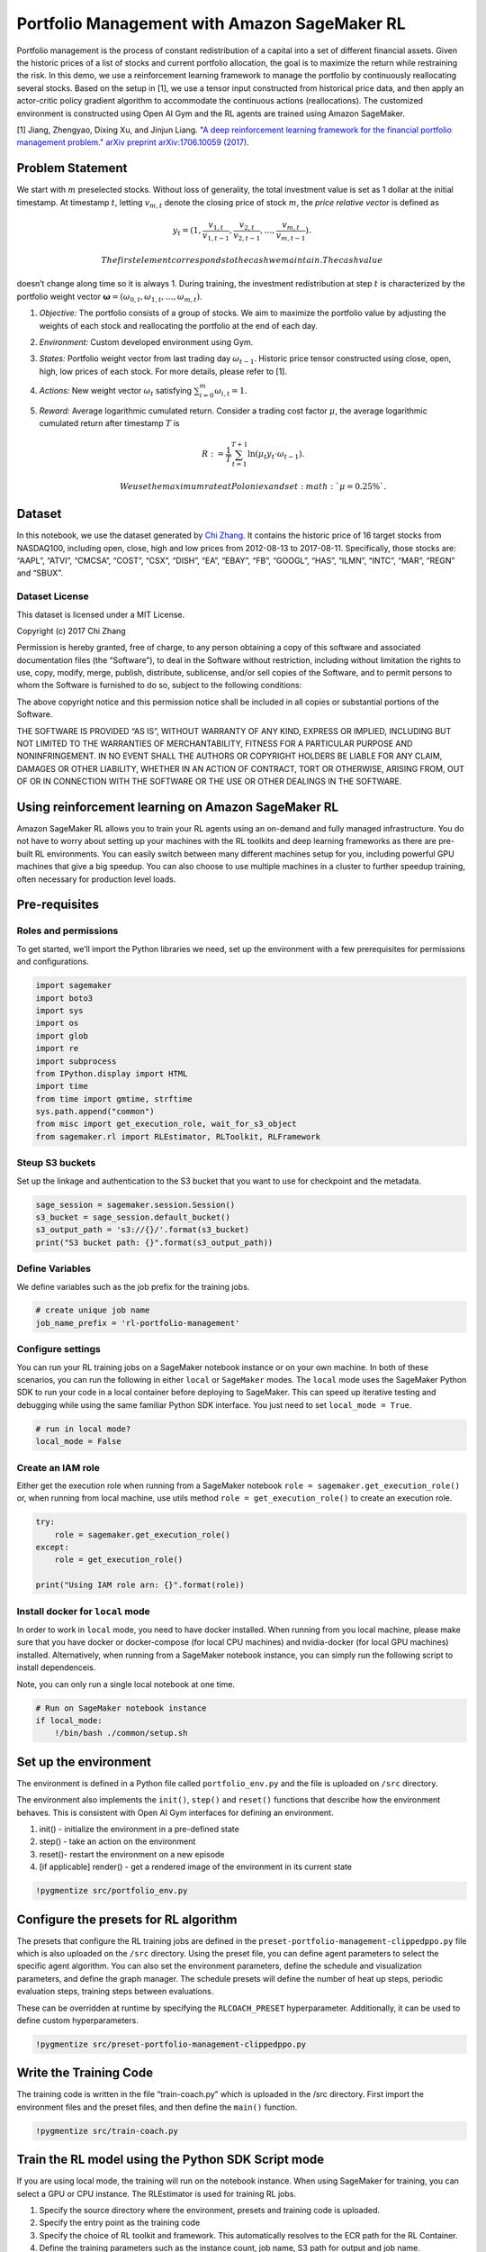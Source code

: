 Portfolio Management with Amazon SageMaker RL
=============================================

Portfolio management is the process of constant redistribution of a
capital into a set of different financial assets. Given the historic
prices of a list of stocks and current portfolio allocation, the goal is
to maximize the return while restraining the risk. In this demo, we use
a reinforcement learning framework to manage the portfolio by
continuously reallocating several stocks. Based on the setup in [1], we
use a tensor input constructed from historical price data, and then
apply an actor-critic policy gradient algorithm to accommodate the
continuous actions (reallocations). The customized environment is
constructed using Open AI Gym and the RL agents are trained using Amazon
SageMaker.

[1] Jiang, Zhengyao, Dixing Xu, and Jinjun Liang. "`A deep reinforcement
learning framework for the financial portfolio management problem."
arXiv preprint arXiv:1706.10059
(2017) <https://arxiv.org/abs/1706.10059>`__.

Problem Statement
-----------------

We start with :math:`m` preselected stocks. Without loss of generality,
the total investment value is set as 1 dollar at the initial timestamp.
At timestamp :math:`t`, letting :math:`v_{m,t}` denote the closing price
of stock :math:`m`, the *price relative vector* is defined as

.. math::  y_t = ( 1, \frac{v_{1,t}}{v_{1,t-1}}, \frac{v_{2,t}}{v_{2,t-1}}, \dots, \frac{v_{m,t}}{v_{m,t-1}} ). 

 The first element corresponds to the cash we maintain. The cash value
doesn’t change along time so it is always 1. During training, the
investment redistribution at step :math:`t` is characterized by the
portfolio weight vector
:math:`\mathbf{\omega} = (\omega_{0,t}, \omega_{1,t}, \dots, \omega_{m,t})`.

1. *Objective:* The portfolio consists of a group of stocks. We aim to
   maximize the portfolio value by adjusting the weights of each stock
   and reallocating the portfolio at the end of each day.

2. *Environment:* Custom developed environment using Gym.

3. *States:* Portfolio weight vector from last trading day
   :math:`\omega_{t-1}`. Historic price tensor constructed using close,
   open, high, low prices of each stock. For more details, please refer
   to [1].

4. *Actions:* New weight vector :math:`\omega_{t}` satisfying
   :math:`\sum_{i=0}^{m}\omega_{i,t}=1`.

5. *Reward:* Average logarithmic cumulated return. Consider a trading
   cost factor :math:`\mu`, the average logarithmic cumulated return
   after timestamp :math:`T` is

   .. math::  R := \frac{1}{T} \sum_{t=1}^{T+1} \ln(\mu_{t}y_{t}\cdot\omega_{t-1}).

    We use the maximum rate at Poloniex and set :math:`\mu=0.25\%`.

Dataset
-------

In this notebook, we use the dataset generated by `Chi
Zhang <https://github.com/vermouth1992/drl-portfolio-management/tree/master/src/utils/datasets>`__.
It contains the historic price of 16 target stocks from NASDAQ100,
including open, close, high and low prices from 2012-08-13 to
2017-08-11. Specifically, those stocks are: “AAPL”, “ATVI”, “CMCSA”,
“COST”, “CSX”, “DISH”, “EA”, “EBAY”, “FB”, “GOOGL”, “HAS”, “ILMN”,
“INTC”, “MAR”, “REGN” and “SBUX”.

Dataset License
~~~~~~~~~~~~~~~

This dataset is licensed under a MIT License.

Copyright (c) 2017 Chi Zhang

Permission is hereby granted, free of charge, to any person obtaining a
copy of this software and associated documentation files (the
“Software”), to deal in the Software without restriction, including
without limitation the rights to use, copy, modify, merge, publish,
distribute, sublicense, and/or sell copies of the Software, and to
permit persons to whom the Software is furnished to do so, subject to
the following conditions:

The above copyright notice and this permission notice shall be included
in all copies or substantial portions of the Software.

THE SOFTWARE IS PROVIDED “AS IS”, WITHOUT WARRANTY OF ANY KIND, EXPRESS
OR IMPLIED, INCLUDING BUT NOT LIMITED TO THE WARRANTIES OF
MERCHANTABILITY, FITNESS FOR A PARTICULAR PURPOSE AND NONINFRINGEMENT.
IN NO EVENT SHALL THE AUTHORS OR COPYRIGHT HOLDERS BE LIABLE FOR ANY
CLAIM, DAMAGES OR OTHER LIABILITY, WHETHER IN AN ACTION OF CONTRACT,
TORT OR OTHERWISE, ARISING FROM, OUT OF OR IN CONNECTION WITH THE
SOFTWARE OR THE USE OR OTHER DEALINGS IN THE SOFTWARE.

Using reinforcement learning on Amazon SageMaker RL
---------------------------------------------------

Amazon SageMaker RL allows you to train your RL agents using an
on-demand and fully managed infrastructure. You do not have to worry
about setting up your machines with the RL toolkits and deep learning
frameworks as there are pre-built RL environments. You can easily switch
between many different machines setup for you, including powerful GPU
machines that give a big speedup. You can also choose to use multiple
machines in a cluster to further speedup training, often necessary for
production level loads.

Pre-requisites
--------------

Roles and permissions
~~~~~~~~~~~~~~~~~~~~~

To get started, we’ll import the Python libraries we need, set up the
environment with a few prerequisites for permissions and configurations.

.. code:: ipython3

    import sagemaker
    import boto3
    import sys
    import os
    import glob
    import re
    import subprocess
    from IPython.display import HTML
    import time
    from time import gmtime, strftime
    sys.path.append("common")
    from misc import get_execution_role, wait_for_s3_object
    from sagemaker.rl import RLEstimator, RLToolkit, RLFramework

Steup S3 buckets
~~~~~~~~~~~~~~~~

Set up the linkage and authentication to the S3 bucket that you want to
use for checkpoint and the metadata.

.. code:: ipython3

    sage_session = sagemaker.session.Session()
    s3_bucket = sage_session.default_bucket()  
    s3_output_path = 's3://{}/'.format(s3_bucket)
    print("S3 bucket path: {}".format(s3_output_path))

Define Variables
~~~~~~~~~~~~~~~~

We define variables such as the job prefix for the training jobs.

.. code:: ipython3

    # create unique job name 
    job_name_prefix = 'rl-portfolio-management'

Configure settings
~~~~~~~~~~~~~~~~~~

You can run your RL training jobs on a SageMaker notebook instance or on
your own machine. In both of these scenarios, you can run the following
in either ``local`` or ``SageMaker`` modes. The ``local`` mode uses the
SageMaker Python SDK to run your code in a local container before
deploying to SageMaker. This can speed up iterative testing and
debugging while using the same familiar Python SDK interface. You just
need to set ``local_mode = True``.

.. code:: ipython3

    # run in local mode?
    local_mode = False

Create an IAM role
~~~~~~~~~~~~~~~~~~

Either get the execution role when running from a SageMaker notebook
``role = sagemaker.get_execution_role()`` or, when running from local
machine, use utils method ``role = get_execution_role()`` to create an
execution role.

.. code:: ipython3

    try:
        role = sagemaker.get_execution_role()
    except:
        role = get_execution_role()
    
    print("Using IAM role arn: {}".format(role))

Install docker for ``local`` mode
~~~~~~~~~~~~~~~~~~~~~~~~~~~~~~~~~

In order to work in ``local`` mode, you need to have docker installed.
When running from you local machine, please make sure that you have
docker or docker-compose (for local CPU machines) and nvidia-docker (for
local GPU machines) installed. Alternatively, when running from a
SageMaker notebook instance, you can simply run the following script to
install dependenceis.

Note, you can only run a single local notebook at one time.

.. code:: ipython3

    # Run on SageMaker notebook instance
    if local_mode:
        !/bin/bash ./common/setup.sh

Set up the environment
----------------------

The environment is defined in a Python file called ``portfolio_env.py``
and the file is uploaded on ``/src`` directory.

The environment also implements the ``init()``, ``step()`` and
``reset()`` functions that describe how the environment behaves. This is
consistent with Open AI Gym interfaces for defining an environment.

1. init() - initialize the environment in a pre-defined state
2. step() - take an action on the environment
3. reset()- restart the environment on a new episode
4. [if applicable] render() - get a rendered image of the environment in
   its current state

.. code:: ipython3

    !pygmentize src/portfolio_env.py

Configure the presets for RL algorithm
--------------------------------------

The presets that configure the RL training jobs are defined in the
``preset-portfolio-management-clippedppo.py`` file which is also
uploaded on the ``/src`` directory. Using the preset file, you can
define agent parameters to select the specific agent algorithm. You can
also set the environment parameters, define the schedule and
visualization parameters, and define the graph manager. The schedule
presets will define the number of heat up steps, periodic evaluation
steps, training steps between evaluations.

These can be overridden at runtime by specifying the ``RLCOACH_PRESET``
hyperparameter. Additionally, it can be used to define custom
hyperparameters.

.. code:: ipython3

    !pygmentize src/preset-portfolio-management-clippedppo.py

Write the Training Code
-----------------------

The training code is written in the file “train-coach.py” which is
uploaded in the /src directory. First import the environment files and
the preset files, and then define the ``main()`` function.

.. code:: ipython3

    !pygmentize src/train-coach.py

Train the RL model using the Python SDK Script mode
---------------------------------------------------

If you are using local mode, the training will run on the notebook
instance. When using SageMaker for training, you can select a GPU or CPU
instance. The RLEstimator is used for training RL jobs.

1. Specify the source directory where the environment, presets and
   training code is uploaded.
2. Specify the entry point as the training code
3. Specify the choice of RL toolkit and framework. This automatically
   resolves to the ECR path for the RL Container.
4. Define the training parameters such as the instance count, job name,
   S3 path for output and job name.
5. Specify the hyperparameters for the RL agent algorithm. The
   ``RLCOACH_PRESET`` can be used to specify the RL agent algorithm you
   want to use.
6. [Optional] Choose the metrics that you are interested in capturing in
   your logs. These can also be visualized in CloudWatch and SageMaker
   Notebooks. The metrics are defined using regular expression matching.

.. code:: ipython3

    if local_mode:
        instance_type = 'local'
    else:
        instance_type = "ml.m4.4xlarge"
        
    estimator = RLEstimator(source_dir='src',
                          entry_point="train-coach.py",
                          dependencies=["common/sagemaker_rl"],
                          toolkit=RLToolkit.COACH,
                          toolkit_version='0.11.0',
                          framework=RLFramework.MXNET,
                          role=role,
                          train_instance_count=1,
                          train_instance_type=instance_type,
                          output_path=s3_output_path,
                          base_job_name=job_name_prefix,
                          hyperparameters = {
                              "RLCOACH_PRESET" : "preset-portfolio-management-clippedppo",
                              "rl.agent_params.algorithm.discount": 0.9,
                              "rl.evaluation_steps:EnvironmentEpisodes": 5
                          }
                        )
    # takes ~15min
    # The log may show KL divergence=[0.]. This is expected because the divergences were not necessarily required for 
    # Clipped PPO. By default they are not calculated for computational efficiency.
    estimator.fit()

Store intermediate training output and model checkpoints
--------------------------------------------------------

The output from the training job above is either stored in a local
directory (``local`` mode) or on S3 (``SageMaker``) mode.

.. code:: ipython3

    %%time
    
    job_name=estimator._current_job_name
    print("Job name: {}".format(job_name))
    
    s3_url = "s3://{}/{}".format(s3_bucket,job_name)
    
    if local_mode:
        output_tar_key = "{}/output.tar.gz".format(job_name)
    else:
        output_tar_key = "{}/output/output.tar.gz".format(job_name)
    
    intermediate_folder_key = "{}/output/intermediate/".format(job_name)
    output_url = "s3://{}/{}".format(s3_bucket, output_tar_key)
    intermediate_url = "s3://{}/{}".format(s3_bucket, intermediate_folder_key)
    
    print("S3 job path: {}".format(s3_url))
    print("Output.tar.gz location: {}".format(output_url))
    print("Intermediate folder path: {}".format(intermediate_url))
        
    tmp_dir = "/tmp/{}".format(job_name)
    os.system("mkdir {}".format(tmp_dir))
    print("Create local folder {}".format(tmp_dir))

.. code:: ipython3

    %%time
    
    wait_for_s3_object(s3_bucket, output_tar_key, tmp_dir)  
    
    if not os.path.isfile("{}/output.tar.gz".format(tmp_dir)):
        raise FileNotFoundError("File output.tar.gz not found")
    os.system("tar -xvzf {}/output.tar.gz -C {}".format(tmp_dir, tmp_dir))
    if not local_mode:
        os.system("aws s3 cp --recursive {} {}".format(intermediate_url, tmp_dir))
    if not os.path.isfile("{}/output.tar.gz".format(tmp_dir)):
        raise FileNotFoundError("File output.tar.gz not found")
    os.system("tar -xvzf {}/output.tar.gz -C {}".format(tmp_dir, tmp_dir))
    print("Copied output files to {}".format(tmp_dir))
    
    if local_mode:
        checkpoint_dir = "{}/data/checkpoint".format(tmp_dir)
        info_dir = "{}/data/".format(tmp_dir)
    else:
        checkpoint_dir = "{}/checkpoint".format(tmp_dir)
        info_dir = "{}/".format(tmp_dir)
    
    print("Checkpoint directory {}".format(checkpoint_dir))
    print("info directory {}".format(info_dir))

Visualization
-------------

Plot rate of learning
~~~~~~~~~~~~~~~~~~~~~

We can view the rewards during training using the code below. This
visualization helps us understand how the performance of the model
represented as the reward has improved over time. For the consideration
of training time, we restict the episodes number. If you see the final
reward (average logarithmic cumulated return) is still below zero, try a
larger training steps. The number of steps can be configured in the
preset file.

.. code:: ipython3

    %matplotlib inline
    import pandas as pd
    
    csv_file_name = "worker_0.simple_rl_graph.main_level.main_level.agent_0.csv"
    key = os.path.join(intermediate_folder_key, csv_file_name)
    wait_for_s3_object(s3_bucket, key, tmp_dir)
    
    csv_file = "{}/{}".format(tmp_dir, csv_file_name)
    df = pd.read_csv(csv_file)
    df = df.dropna(subset=['Evaluation Reward'])
    # print(list(df))
    x_axis = 'Episode #'
    y_axis = 'Evaluation Reward'
    
    plt = df.plot(x=x_axis,y=y_axis, figsize=(12,5), legend=True, style='b-')
    plt.set_ylabel(y_axis);
    plt.set_xlabel(x_axis);

Visualize the portfolio value
~~~~~~~~~~~~~~~~~~~~~~~~~~~~~

We use result of the last evaluation phase as an example to visualize
the portfolio value. The following figure demonstrates reward vs date.
Sharpe ratio and maximum drawdown are also calculated to help readers
understand the return of an investment compared to its risk.

.. code:: ipython3

    import numpy as np
    import matplotlib.pyplot as plt
    
    # same as in https://github.com/vermouth1992/drl-portfolio-management/blob/master/src/environment/portfolio.py
    def sharpe(returns, freq=30, rfr=0):
        """ Given a set of returns, calculates naive (rfr=0) sharpe. """
        eps = np.finfo(np.float32).eps
        return (np.sqrt(freq) * np.mean(returns - rfr + eps)) / np.std(returns - rfr + eps)
    
    
    def max_drawdown(returns):
        """ Max drawdown. See https://www.investopedia.com/terms/m/maximum-drawdown-mdd.asp """
        eps = np.finfo(np.float32).eps
        peak = returns.max()
        trough = returns[returns.argmax():].min()
        return (trough - peak) / (peak + eps)


.. code:: ipython3

    info = info_dir + 'portfolio-management.csv'
    df_info = pd.read_csv(info)
    df_info['date'] = pd.to_datetime(df_info['date'], format='%Y-%m-%d')
    df_info.set_index('date', inplace=True)
    mdd = max_drawdown(df_info.rate_of_return + 1)
    sharpe_ratio = sharpe(df_info.rate_of_return)
    title = 'max_drawdown={: 2.2%} sharpe_ratio={: 2.4f}'.format(mdd, sharpe_ratio)
    df_info[["portfolio_value", "market_value"]].plot(title=title, fig=plt.gcf(), rot=30)

Load the checkpointed models for evaluation
-------------------------------------------

Checkpointed data from the previously trained models will be passed on
for evaluation / inference in the ``checkpoint`` channel. In ``local``
mode, we can simply use the local directory, whereas in the
``SageMaker`` mode, it needs to be moved to S3 first.

Since TensorFlow stores ckeckpoint file containes absolute paths from
when they were generated (see
`issue <https://github.com/tensorflow/tensorflow/issues/9146>`__), we
need to replace the absolute paths to relative paths. This is
implemented within ``evaluate-coach.py``

.. code:: ipython3

    %%time
    
    if local_mode:
        checkpoint_path = 'file://{}'.format(checkpoint_dir)
        print("Local checkpoint file path: {}".format(checkpoint_path))
    else:
        checkpoint_path = "s3://{}/{}/checkpoint/".format(s3_bucket, job_name)
        if not os.listdir(checkpoint_dir):
            raise FileNotFoundError("Checkpoint files not found under the path")
        os.system("aws s3 cp --recursive {} {}".format(checkpoint_dir, checkpoint_path))
        print("S3 checkpoint file path: {}".format(checkpoint_path))

Run the evaluation step
~~~~~~~~~~~~~~~~~~~~~~~

Use the checkpointed model to run the evaluation step.

.. code:: ipython3

    %%time
    
    estimator_eval = RLEstimator(role=role,
                          source_dir='src/',
                          dependencies=["common/sagemaker_rl"],
                          toolkit=RLToolkit.COACH,
                          toolkit_version='0.11.0',
                          framework=RLFramework.MXNET,
                          entry_point="evaluate-coach.py",
                          train_instance_count=1,
                          train_instance_type=instance_type,
                          hyperparameters = {
                              "evaluate_steps": 731*2 # evaluate on 2 episodes
                          }
                        )
    estimator_eval.fit({'checkpoint': checkpoint_path})

Risk Disclaimer (for live-trading)
----------------------------------

This notebook is for educational purposes only. Past trading performance
does not guarantee future performance. The loss in trading can be
substantial, and therefore **investors should use all trading strategies
at their own risk**.
